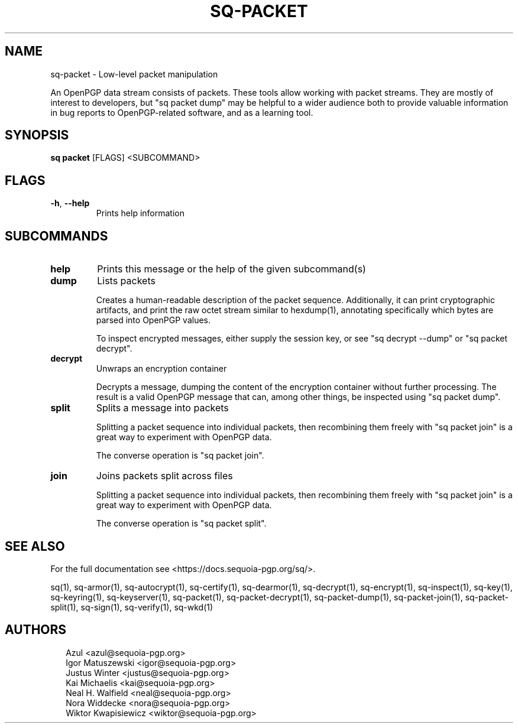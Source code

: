 .TH SQ-PACKET "1" "JANUARY 2021" "0.24.0 (SEQUOIA-OPENPGP 1.0.0)" "USER COMMANDS" 5
.SH NAME
sq\-packet \- 
Low\-level packet manipulation

An OpenPGP data stream consists of packets.  These tools allow working
with packet streams.  They are mostly of interest to developers, but
"sq packet dump" may be helpful to a wider audience both to provide
valuable information in bug reports to OpenPGP\-related software, and
as a learning tool.

.SH SYNOPSIS
\fBsq packet\fR [FLAGS] <SUBCOMMAND>
.SH FLAGS
.TP
\fB\-h\fR, \fB\-\-help\fR
Prints help information
.SH SUBCOMMANDS
.TP
\fBhelp\fR
Prints this message or the help of the given subcommand(s)

.TP
\fBdump\fR
Lists packets

Creates a human\-readable description of the packet sequence.
Additionally, it can print cryptographic artifacts, and print the raw
octet stream similar to hexdump(1), annotating specifically which
bytes are parsed into OpenPGP values.

To inspect encrypted messages, either supply the session key, or see
"sq decrypt \-\-dump" or "sq packet decrypt".

.TP
\fBdecrypt\fR
Unwraps an encryption container

Decrypts a message, dumping the content of the encryption container
without further processing.  The result is a valid OpenPGP message
that can, among other things, be inspected using "sq packet dump".

.TP
\fBsplit\fR
Splits a message into packets

Splitting a packet sequence into individual packets, then recombining
them freely with "sq packet join" is a great way to experiment with
OpenPGP data.

The converse operation is "sq packet join".

.TP
\fBjoin\fR
Joins packets split across files

Splitting a packet sequence into individual packets, then recombining
them freely with "sq packet join" is a great way to experiment with
OpenPGP data.

The converse operation is "sq packet split".
.SH SEE ALSO
For the full documentation see <https://docs.sequoia\-pgp.org/sq/>.

.ad l
.nh
sq(1), sq\-armor(1), sq\-autocrypt(1), sq\-certify(1), sq\-dearmor(1), sq\-decrypt(1), sq\-encrypt(1), sq\-inspect(1), sq\-key(1), sq\-keyring(1), sq\-keyserver(1), sq\-packet(1), sq\-packet\-decrypt(1), sq\-packet\-dump(1), sq\-packet\-join(1), sq\-packet\-split(1), sq\-sign(1), sq\-verify(1), sq\-wkd(1)


.SH AUTHORS
.P
.RS 2
.nf
Azul <azul@sequoia\-pgp.org>
Igor Matuszewski <igor@sequoia\-pgp.org>
Justus Winter <justus@sequoia\-pgp.org>
Kai Michaelis <kai@sequoia\-pgp.org>
Neal H. Walfield <neal@sequoia\-pgp.org>
Nora Widdecke <nora@sequoia\-pgp.org>
Wiktor Kwapisiewicz <wiktor@sequoia\-pgp.org>
